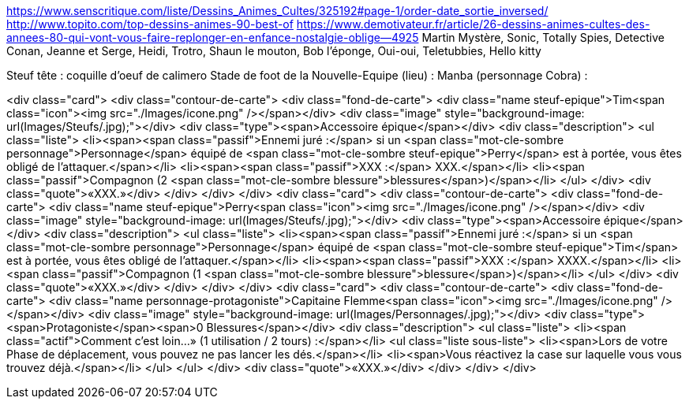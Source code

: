 https://www.senscritique.com/liste/Dessins_Animes_Cultes/325192#page-1/order-date_sortie_inversed/
http://www.topito.com/top-dessins-animes-90-best-of
https://www.demotivateur.fr/article/26-dessins-animes-cultes-des-annees-80-qui-vont-vous-faire-replonger-en-enfance-nostalgie-oblige--4925
Martin Mystère, Sonic, Totally Spies, Detective Conan, Jeanne et Serge, Heidi, Trotro, Shaun le mouton, Bob l'éponge, Oui-oui, Teletubbies, Hello kitty

Steuf tête : coquille d'oeuf de calimero
Stade de foot de la Nouvelle-Equipe (lieu) :
Manba (personnage Cobra) : 


<div class="card">
                <div class="contour-de-carte">
                    <div class="fond-de-carte">
                        <div class="name steuf-epique">Tim<span class="icon"><img src="./Images/icone.png" /></span></div>
                        <div class="image" style="background-image: url(Images/Steufs/.jpg);"></div>
                        <div class="type"><span>Accessoire épique</span></div>
                        <div class="description">
                            <ul class="liste">
                                <li><span><span class="passif">Ennemi juré :</span> si un <span class="mot-cle-sombre personnage">Personnage</span> équipé de <span class="mot-cle-sombre steuf-epique">Perry</span> est à portée, vous êtes obligé de l'attaquer.</span></li>
                                <li><span><span class="passif">XXX :</span> XXX.</span></li>
                                <li><span class="passif">Compagnon (2 <span class="mot-cle-sombre blessure">blessures</span>)</span></li>
                            </ul>
                        </div>
                        <div class="quote">«XXX.»</div>
                    </div>   
                </div>                            
            </div>
            <div class="card">
                <div class="contour-de-carte">
                    <div class="fond-de-carte">
                        <div class="name steuf-epique">Perry<span class="icon"><img src="./Images/icone.png" /></span></div>
                        <div class="image" style="background-image: url(Images/Steufs/.jpg);"></div>
                        <div class="type"><span>Accessoire épique</span></div>
                        <div class="description">
                            <ul class="liste">
                                <li><span><span class="passif">Ennemi juré :</span> si un <span class="mot-cle-sombre personnage">Personnage</span> équipé de <span class="mot-cle-sombre steuf-epique">Tim</span> est à portée, vous êtes obligé de l'attaquer.</span></li>
                                <li><span><span class="passif">XXX :</span> XXXX.</span></li>
                                <li><span class="passif">Compagnon (1 <span class="mot-cle-sombre blessure">blessure</span>)</span></li>
                            </ul>
                        </div>
                        <div class="quote">«XXX.»</div>
                    </div>   
                </div>                            
            </div>
            <div class="card">
                <div class="contour-de-carte">
                    <div class="fond-de-carte">
                        <div class="name personnage-protagoniste">Capitaine Flemme<span class="icon"><img src="./Images/icone.png" /></span></div>
                        <div class="image" style="background-image: url(Images/Personnages/.jpg);"></div>
                        <div class="type"><span>Protagoniste</span><span>0 Blessures</span></div>
                        <div class="description">
                            <ul class="liste">
                                <li><span class="actif">Comment c'est loin...» (1 utilisation / 2 tours) :</span></li>
                                <ul class="liste sous-liste">
                                    <li><span>Lors de votre Phase de déplacement, vous pouvez ne pas lancer les dés.</span></li>
                                    <li><span>Vous réactivez la case sur laquelle vous vous trouvez déjà.</span></li>
                                </ul>
                            </ul>
                        </div>
                        <div class="quote">«XXX.»</div>
                    </div>
                </div>
            </div>